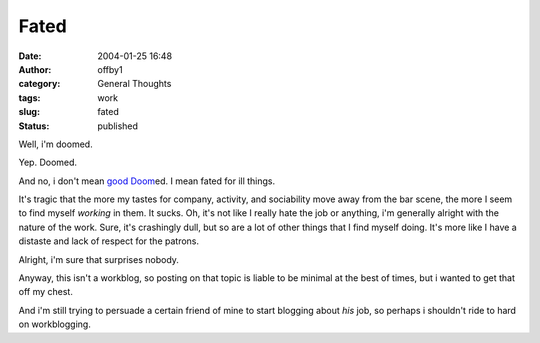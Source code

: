 Fated
#####
:date: 2004-01-25 16:48
:author: offby1
:category: General Thoughts
:tags: work
:slug: fated
:status: published

Well, i'm doomed.

Yep. Doomed.

And no, i don't mean `good Doom <http://www.doom3.com/>`__\ ed. I mean
fated for ill things.

It's tragic that the more my tastes for company, activity, and
sociability move away from the bar scene, the more I seem to find myself
*working* in them. It sucks. Oh, it's not like I really hate the job or
anything, i'm generally alright with the nature of the work. Sure, it's
crashingly dull, but so are a lot of other things that I find myself
doing. It's more like I have a distaste and lack of respect for the
patrons.

Alright, i'm sure that surprises nobody.

Anyway, this isn't a workblog, so posting on that topic is liable to be
minimal at the best of times, but i wanted to get that off my chest.

And i'm still trying to persuade a certain friend of mine to start
blogging about *his* job, so perhaps i shouldn't ride to hard on
workblogging.
